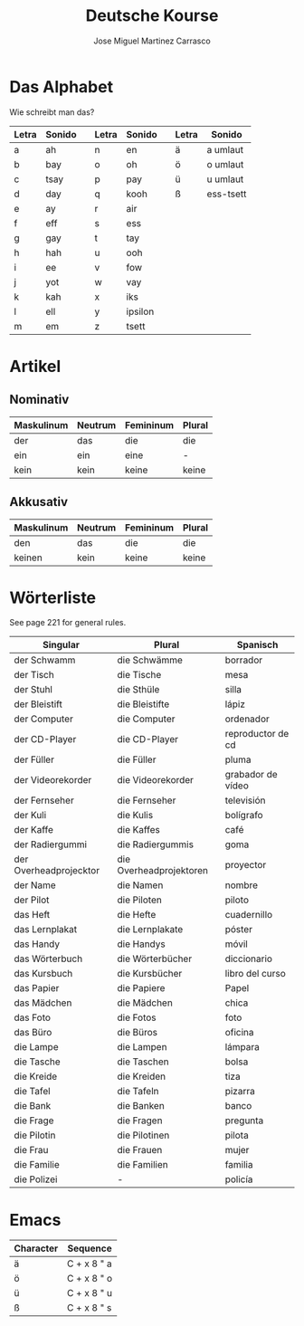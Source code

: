 #+TITLE: Deutsche Kourse
#+AUTHOR: Jose Miguel Martinez Carrasco

* Das Alphabet

Wie schreibt man das?

| Letra | Sonido |   | Letra | Sonido  |   | Letra | Sonido    |
|-------+--------+---+-------+---------+---+-------+-----------|
| a     | ah     |   | n     | en      |   | ä     | a umlaut  |
| b     | bay    |   | o     | oh      |   | ö     | o umlaut  |
| c     | tsay   |   | p     | pay     |   | ü     | u umlaut  |
| d     | day    |   | q     | kooh    |   | ß     | ess-tsett |
| e     | ay     |   | r     | air     |   |       |           |
| f     | eff    |   | s     | ess     |   |       |           |
| g     | gay    |   | t     | tay     |   |       |           |
| h     | hah    |   | u     | ooh     |   |       |           |
| i     | ee     |   | v     | fow     |   |       |           |
| j     | yot    |   | w     | vay     |   |       |           |
| k     | kah    |   | x     | iks     |   |       |           |
| l     | ell    |   | y     | ipsilon |   |       |           |
| m     | em     |   | z     | tsett   |   |       |           |

* Artikel

** Nominativ                                 

|-------------------------------------------|
| Maskulinum | Neutrum | Femininum | Plural |
|------------+---------+-----------+--------|
| der        | das     | die       | die    |
| ein        | ein     | eine      | -      |
| kein       | kein    | keine     | keine  |

** Akkusativ                                 

| Maskulinum | Neutrum | Femininum | Plural |
|------------+---------+-----------+--------|
| den        | das     | die       | die    |
| keinen     | kein    | keine     | keine  |

* Wörterliste

See page 221 for general rules.

| Singular               | Plural                  | Spanisch          |
|------------------------+-------------------------+-------------------|
| der Schwamm            | die Schwämme            | borrador          |
| der Tisch              | die Tische              | mesa              |
| der Stuhl              | die Sthüle              | silla             |
| der Bleistift          | die Bleistifte          | lápiz             |
| der Computer           | die Computer            | ordenador         |
| der CD-Player          | die CD-Player           | reproductor de cd |
| der Füller             | die Füller              | pluma             |
| der Videorekorder      | die Videorekorder       | grabador de vídeo |
| der Fernseher          | die Fernseher           | televisión        |
| der Kuli               | die Kulis               | bolígrafo         |
| der Kaffe              | die Kaffes              | café              |
| der Radiergummi        | die Radiergummis        | goma              |
| der Overheadprojecktor | die Overheadprojektoren | proyector         |
| der Name               | die Namen               | nombre            |
| der Pilot              | die Piloten             | piloto            |
|------------------------+-------------------------+-------------------|
| das Heft               | die Hefte               | cuadernillo       |
| das Lernplakat         | die Lernplakate         | póster            |
| das Handy              | die Handys              | móvil             |
| das Wörterbuch         | die Wörterbücher        | diccionario       |
| das Kursbuch           | die Kursbücher          | libro del curso   |
| das Papier             | die Papiere             | Papel             |
| das Mädchen            | die Mädchen             | chica             |
| das Foto               | die Fotos               | foto              |
| das Büro               | die Büros               | oficina           |
|------------------------+-------------------------+-------------------|
| die Lampe              | die Lampen              | lámpara           |
| die Tasche             | die Taschen             | bolsa             |
| die Kreide             | die Kreiden             | tiza              |
| die Tafel              | die Tafeln              | pizarra           |
| die Bank               | die Banken              | banco             |
| die Frage              | die Fragen              | pregunta          |
| die Pilotin            | die Pilotinen           | pilota            |
| die Frau               | die Frauen              | mujer             |
| die Familie            | die Familien            | familia           |
| die Polizei            | -                       | policía           |

* Emacs

| Character | Sequence    |
|-----------+-------------|
| ä         | C + x 8 " a |
| ö         | C + x 8 " o |
| ü         | C + x 8 " u |
| ß         | C + x 8 " s |

